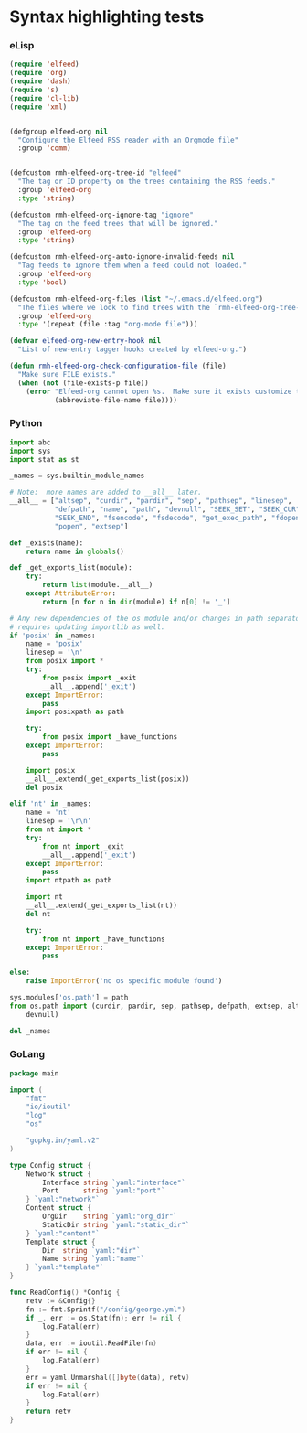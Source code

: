 * Syntax highlighting tests

*** eLisp

#+BEGIN_SRC lisp
(require 'elfeed)
(require 'org)
(require 'dash)
(require 's)
(require 'cl-lib)
(require 'xml)


(defgroup elfeed-org nil
  "Configure the Elfeed RSS reader with an Orgmode file"
  :group 'comm)


(defcustom rmh-elfeed-org-tree-id "elfeed"
  "The tag or ID property on the trees containing the RSS feeds."
  :group 'elfeed-org
  :type 'string)

(defcustom rmh-elfeed-org-ignore-tag "ignore"
  "The tag on the feed trees that will be ignored."
  :group 'elfeed-org
  :type 'string)

(defcustom rmh-elfeed-org-auto-ignore-invalid-feeds nil
  "Tag feeds to ignore them when a feed could not loaded."
  :group 'elfeed-org
  :type 'bool)

(defcustom rmh-elfeed-org-files (list "~/.emacs.d/elfeed.org")
  "The files where we look to find trees with the `rmh-elfeed-org-tree-id'."
  :group 'elfeed-org
  :type '(repeat (file :tag "org-mode file")))

(defvar elfeed-org-new-entry-hook nil
  "List of new-entry tagger hooks created by elfeed-org.")

(defun rmh-elfeed-org-check-configuration-file (file)
  "Make sure FILE exists."
  (when (not (file-exists-p file))
    (error "Elfeed-org cannot open %s.  Make sure it exists customize the variable \'rmh-elfeed-org-files\'"
           (abbreviate-file-name file))))
#+END_SRC

*** Python

#+BEGIN_SRC python
import abc
import sys
import stat as st

_names = sys.builtin_module_names

# Note:  more names are added to __all__ later.
__all__ = ["altsep", "curdir", "pardir", "sep", "pathsep", "linesep",
           "defpath", "name", "path", "devnull", "SEEK_SET", "SEEK_CUR",
           "SEEK_END", "fsencode", "fsdecode", "get_exec_path", "fdopen",
           "popen", "extsep"]

def _exists(name):
    return name in globals()

def _get_exports_list(module):
    try:
        return list(module.__all__)
    except AttributeError:
        return [n for n in dir(module) if n[0] != '_']

# Any new dependencies of the os module and/or changes in path separator
# requires updating importlib as well.
if 'posix' in _names:
    name = 'posix'
    linesep = '\n'
    from posix import *
    try:
        from posix import _exit
        __all__.append('_exit')
    except ImportError:
        pass
    import posixpath as path

    try:
        from posix import _have_functions
    except ImportError:
        pass

    import posix
    __all__.extend(_get_exports_list(posix))
    del posix

elif 'nt' in _names:
    name = 'nt'
    linesep = '\r\n'
    from nt import *
    try:
        from nt import _exit
        __all__.append('_exit')
    except ImportError:
        pass
    import ntpath as path

    import nt
    __all__.extend(_get_exports_list(nt))
    del nt

    try:
        from nt import _have_functions
    except ImportError:
        pass

else:
    raise ImportError('no os specific module found')

sys.modules['os.path'] = path
from os.path import (curdir, pardir, sep, pathsep, defpath, extsep, altsep,
    devnull)

del _names
#+END_SRC

*** GoLang

#+BEGIN_SRC go
package main

import (
	"fmt"
	"io/ioutil"
	"log"
	"os"

	"gopkg.in/yaml.v2"
)

type Config struct {
	Network struct {
		Interface string `yaml:"interface"`
		Port      string `yaml:"port"`
	} `yaml:"network"`
	Content struct {
		OrgDir    string `yaml:"org_dir"`
		StaticDir string `yaml:"static_dir"`
	} `yaml:"content"`
	Template struct {
		Dir  string `yaml:"dir"`
		Name string `yaml:"name"`
	} `yaml:"template"`
}

func ReadConfig() *Config {
	retv := &Config{}
	fn := fmt.Sprintf("/config/george.yml")
	if _, err := os.Stat(fn); err != nil {
		log.Fatal(err)
	}
	data, err := ioutil.ReadFile(fn)
	if err != nil {
		log.Fatal(err)
	}
	err = yaml.Unmarshal([]byte(data), retv)
	if err != nil {
		log.Fatal(err)
	}
	return retv
}
#+END_SRC

